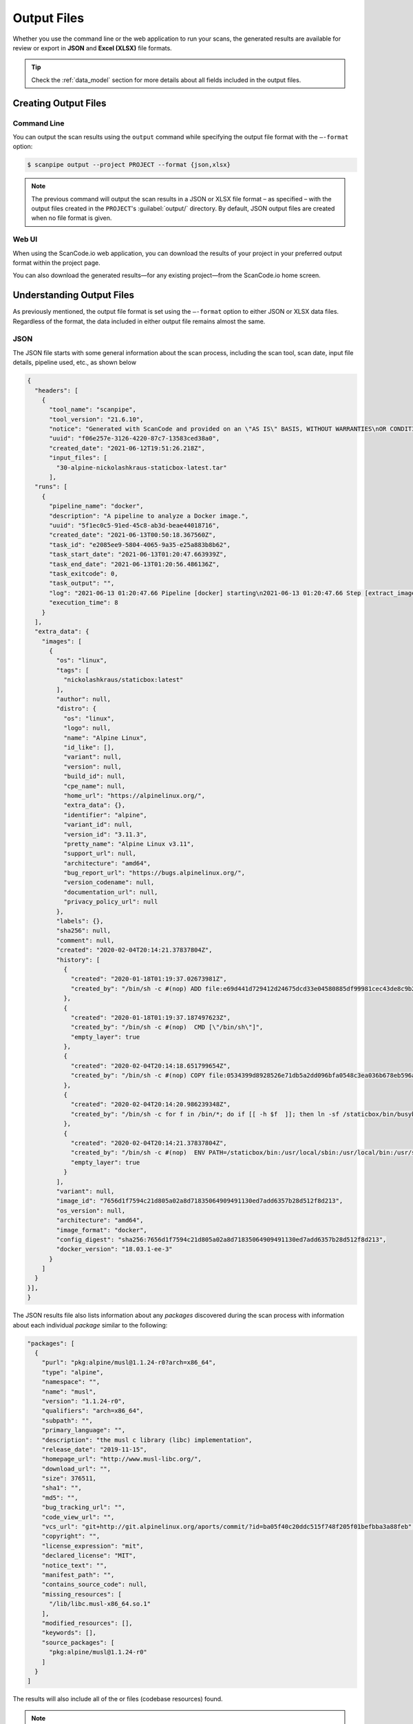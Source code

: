 .. _output_files:

Output Files
============

Whether you use the command line or the web application to run your
scans, the generated results are available for review or export in
**JSON** and **Excel (XLSX)** file formats.

.. tip::
    Check the :ref:`data_model` section for more details about all fields included in the output files.

Creating Output Files
---------------------

Command Line
^^^^^^^^^^^^
You can output the scan results using the ``output`` command while specifying
the output file format with the ``–-format`` option:

.. code-block:: console

    $ scanpipe output --project PROJECT --format {json,xlsx}

.. note::
    The previous command will output the scan results in a JSON or XLSX file
    format – as specified – with the output files created in the
    ``PROJECT``'s :guilabel:`output/` directory. By default, JSON output
    files are created when no file format is given.

Web UI
^^^^^^
When using the ScanCode.io web application, you can download the results of your
project in your preferred output format within the project page.

.. image:: images/output-files-download-results.png

You can also download the generated results—for any existing project—from the
ScanCode.io home screen.

.. image:: images/output-files-projects-list.png

Understanding Output Files
--------------------------
As previously mentioned, the output file format is set using the ``–-format``
option to either JSON or XLSX data files. Regardless of the format, the
data included in either output file remains almost the same.

JSON
^^^^
The JSON file starts with some general information about the scan process,
including the scan tool, scan date, input file details, pipeline used, etc.,
as shown below

.. code-block:: json

  {
    "headers": [
      {
        "tool_name": "scanpipe",
        "tool_version": "21.6.10",
        "notice": "Generated with ScanCode and provided on an \"AS IS\" BASIS, WITHOUT WARRANTIES\nOR CONDITIONS OF ANY KIND, either express or implied. No content created from\nScanCode should be considered or used as legal advice. Consult an Attorney\nfor any legal advice.\nScanCode is a free software code scanning tool from nexB Inc. and others.\nVisit https://github.com/nexB/scancode-toolkit/ for support and download.",
        "uuid": "f06e257e-3126-4220-87c7-13583ced38a0",
        "created_date": "2021-06-12T19:51:26.218Z",
        "input_files": [
          "30-alpine-nickolashkraus-staticbox-latest.tar"
        ],
    "runs": [
      {
        "pipeline_name": "docker",
        "description": "A pipeline to analyze a Docker image.",
        "uuid": "5f1ec0c5-91ed-45c8-ab3d-beae44018716",
        "created_date": "2021-06-13T00:50:18.367560Z",
        "task_id": "e2085ee9-5804-4065-9a35-e25a883b8b62",
        "task_start_date": "2021-06-13T01:20:47.663939Z",
        "task_end_date": "2021-06-13T01:20:56.486136Z",
        "task_exitcode": 0,
        "task_output": "",
        "log": "2021-06-13 01:20:47.66 Pipeline [docker] starting\n2021-06-13 01:20:47.66 Step [extract_images] starting\n2021-06-13 01:20:47.72 Step [extract_images] completed in 0.05 seconds\n2021-06-13 01:20:47.72 Step [extract_layers] starting\n2021-06-13 01:20:47.84 Step [extract_layers] completed in 0.12 seconds\n2021-06-13 01:20:47.84 Step [find_images_linux_distro] starting\n2021-06-13 01:20:47.84 Step [find_images_linux_distro] completed in 0.00 seconds\n2021-06-13 01:20:47.85 Step [collect_images_information] starting\n2021-06-13 01:20:47.85 Step [collect_images_information] completed in 0.00 seconds\n2021-06-13 01:20:47.85 Step [collect_and_create_codebase_resources] starting\n2021-06-13 01:20:48.65 Step [collect_and_create_codebase_resources] completed in 0.79 seconds\n2021-06-13 01:20:48.65 Step [collect_and_create_system_packages] starting\n2021-06-13 01:20:50.89 Step [collect_and_create_system_packages] completed in 2.24 seconds\n2021-06-13 01:20:50.89 Step [tag_uninteresting_codebase_resources] starting\n2021-06-13 01:20:50.90 Step [tag_uninteresting_codebase_resources] completed in 0.00 seconds\n2021-06-13 01:20:50.90 Step [tag_empty_files] starting\n2021-06-13 01:20:50.91 Step [tag_empty_files] completed in 0.00 seconds\n2021-06-13 01:20:50.91 Step [scan_for_application_packages] starting\n2021-06-13 01:20:50.98 Step [scan_for_application_packages] completed in 0.07 seconds\n2021-06-13 01:20:50.98 Step [scan_for_files] starting\n2021-06-13 01:20:56.46 Step [scan_for_files] completed in 5.48 seconds\n2021-06-13 01:20:56.46 Step [analyze_scanned_files] starting\n2021-06-13 01:20:56.47 Step [analyze_scanned_files] completed in 0.00 seconds\n2021-06-13 01:20:56.47 Step [tag_not_analyzed_codebase_resources] starting\n2021-06-13 01:20:56.48 Step [tag_not_analyzed_codebase_resources] completed in 0.00 seconds\n2021-06-13 01:20:56.48 Pipeline completed\n",
        "execution_time": 8
      }
    ],
    "extra_data": {
      "images": [
        {
          "os": "linux",
          "tags": [
            "nickolashkraus/staticbox:latest"
          ],
          "author": null,
          "distro": {
            "os": "linux",
            "logo": null,
            "name": "Alpine Linux",
            "id_like": [],
            "variant": null,
            "version": null,
            "build_id": null,
            "cpe_name": null,
            "home_url": "https://alpinelinux.org/",
            "extra_data": {},
            "identifier": "alpine",
            "variant_id": null,
            "version_id": "3.11.3",
            "pretty_name": "Alpine Linux v3.11",
            "support_url": null,
            "architecture": "amd64",
            "bug_report_url": "https://bugs.alpinelinux.org/",
            "version_codename": null,
            "documentation_url": null,
            "privacy_policy_url": null
          },
          "labels": {},
          "sha256": null,
          "comment": null,
          "created": "2020-02-04T20:14:21.37837804Z",
          "history": [
            {
              "created": "2020-01-18T01:19:37.02673981Z",
              "created_by": "/bin/sh -c #(nop) ADD file:e69d441d729412d24675dcd33e04580885df99981cec43de8c9b24015313ff8e in / "
            },
            {
              "created": "2020-01-18T01:19:37.187497623Z",
              "created_by": "/bin/sh -c #(nop)  CMD [\"/bin/sh\"]",
              "empty_layer": true
            },
            {
              "created": "2020-02-04T20:14:18.651799654Z",
              "created_by": "/bin/sh -c #(nop) COPY file:0534399d8928526e71db5a2dd096bfa0548c3ea036b678eb596a76d2ddc2bdbf in /staticbox/bin/busybox "
            },
            {
              "created": "2020-02-04T20:14:20.986239348Z",
              "created_by": "/bin/sh -c for f in /bin/*; do if [[ -h $f  ]]; then ln -sf /staticbox/bin/busybox /staticbox/bin/$(basename $f); fi done"
            },
            {
              "created": "2020-02-04T20:14:21.37837804Z",
              "created_by": "/bin/sh -c #(nop)  ENV PATH=/staticbox/bin:/usr/local/sbin:/usr/local/bin:/usr/sbin:/usr/bin:/sbin:/bin",
              "empty_layer": true
            }
          ],
          "variant": null,
          "image_id": "7656d1f7594c21d805a02a8d71835064909491130ed7add6357b28d512f8d213",
          "os_version": null,
          "architecture": "amd64",
          "image_format": "docker",
          "config_digest": "sha256:7656d1f7594c21d805a02a8d71835064909491130ed7add6357b28d512f8d213",
          "docker_version": "18.03.1-ee-3"
        }
      ]
    }
  }],
  }

The JSON results file also lists information about any `packages` discovered
during the scan process with information about each individual `package`
similar to the following:

.. code-block:: json

    "packages": [
      {
        "purl": "pkg:alpine/musl@1.1.24-r0?arch=x86_64",
        "type": "alpine",
        "namespace": "",
        "name": "musl",
        "version": "1.1.24-r0",
        "qualifiers": "arch=x86_64",
        "subpath": "",
        "primary_language": "",
        "description": "the musl c library (libc) implementation",
        "release_date": "2019-11-15",
        "homepage_url": "http://www.musl-libc.org/",
        "download_url": "",
        "size": 376511,
        "sha1": "",
        "md5": "",
        "bug_tracking_url": "",
        "code_view_url": "",
        "vcs_url": "git+http://git.alpinelinux.org/aports/commit/?id=ba05f40c20ddc515f748f205f01befbba3a88feb",
        "copyright": "",
        "license_expression": "mit",
        "declared_license": "MIT",
        "notice_text": "",
        "manifest_path": "",
        "contains_source_code": null,
        "missing_resources": [
          "/lib/libc.musl-x86_64.so.1"
        ],
        "modified_resources": [],
        "keywords": [],
        "source_packages": [
          "pkg:alpine/musl@1.1.24-r0"
        ]
      }
    ]

The results will also include all of the  or files (codebase resources) found.

.. note::
    Please note that these files might or might not be included within a package.

.. code-block:: json

    "files": [{
      "for_packages": [
        "pkg:alpine/busybox@1.31.1-r9?arch=x86_64"
      ],
      "compliance_alert": "",
      "path": "/30-alpine-nickolashkraus-staticbox-latest.tar-extract/5216338b40a7b96416b8b9858974bbe4acc3096ee60acbc4dfb1ee02aecceb10/bin/busybox",
      "size": 841288,
      "sha1": "593739e717ef3e8833034614576e03d189be30a1",
      "md5": "0234c668c5c93317e3f055fdd44f0943",
      "copyrights": [],
      "holders": [],
      "authors": [],
      "licenses": [],
      "license_expressions": [],
      "emails": [],
      "urls": [],
      "status": "system-package",
      "type": "file",
      "extra_data": {},
      "name": "busybox",
      "extension": "",
      "programming_language": "",
      "mime_type": "application/x-pie-executable",
      "file_type": "ELF 64-bit LSB pie executable, x86-64, version 1 (SYSV), dynamically linked, interpreter /lib/ld-musl-x86_64.so.1, stripped",
      "is_binary": true,
      "is_text": false,
      "is_archive": false
    }]

Excel (XLSX)
^^^^^^^^^^^^
ScanCode.io can produce the scan results in a .xlsx file format, which will
include two Excel sheets for the Discovered Packages and the Codebase Resources.

.. note::
    Unlike the JSON file, the XLSX output file does not include any general
    information about the scan process, tool, date, etc.

The **Discovered Packages** data sheet includes details about all packages found:

.. image:: images/output-files-xlsx-packages.png

while the **Codebase Resources** sheet includes information about each
individual file:

.. image:: images/output-files-xlsx-resources.png
